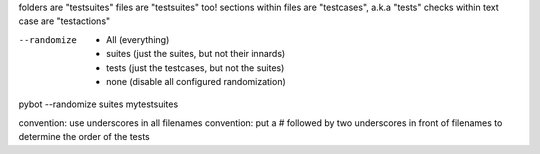 folders are "testsuites"
files are "testsuites" too!
sections within files are "testcases", a.k.a "tests"
checks within text case are "testactions"

--randomize
  * All (everything)
  * suites (just the suites, but not their innards)
  * tests (just the testcases, but not the suites)
  * none (disable all configured randomization)

pybot --randomize suites mytestsuites

convention: use underscores in all filenames
convention: put a # followed by two underscores in front of filenames to determine the order of the tests
